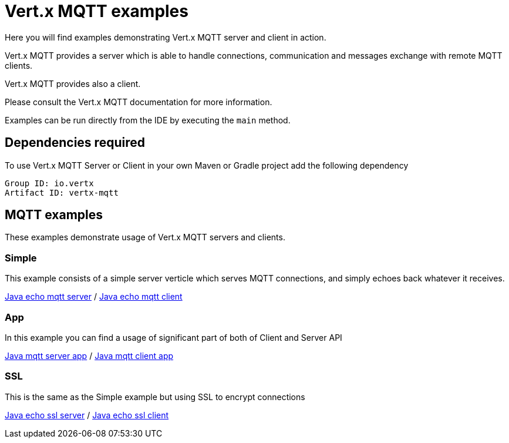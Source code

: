 = Vert.x MQTT examples

Here you will find examples demonstrating Vert.x MQTT server and client in action.

Vert.x MQTT provides a server which is able to handle connections, communication and messages exchange with
remote MQTT clients.

Vert.x MQTT provides also a client.

Please consult the Vert.x MQTT documentation for more information.

Examples can be run directly from the IDE by executing the `main` method.

== Dependencies required

To use Vert.x MQTT Server or Client in your own Maven or Gradle project add the following dependency

----
Group ID: io.vertx
Artifact ID: vertx-mqtt
----

== MQTT examples

These examples demonstrate usage of Vert.x MQTT servers and clients.

=== Simple

This example consists of a simple server verticle which serves MQTT connections, and simply echoes back whatever it receives.

link:src/main/java/io/vertx/example/mqtt/simple/Server.java[Java echo mqtt server] /
link:src/main/java/io/vertx/example/mqtt/simple/Client.java[Java echo mqtt client]

=== App

In this example you can find a usage of significant part of both of Client and Server API

link:src/main/java/io/vertx/example/mqtt/app/Server.java[Java mqtt server app] /
link:src/main/java/io/vertx/example/mqtt/app/Client.java[Java mqtt client app]

=== SSL

This is the same as the Simple example but using SSL to encrypt connections

link:src/main/java/io/vertx/example/mqtt/ssl/Server.java[Java echo ssl server] /
link:src/main/java/io/vertx/example/mqtt/ssl/Client.java[Java echo ssl client]
